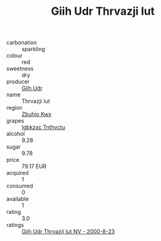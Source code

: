 :PROPERTIES:
:ID:                     d8691abb-3418-46e7-99cb-ac1abae6d6c8
:END:
#+TITLE: Giih Udr Thrvazji Iut 

- carbonation :: sparkling
- colour :: red
- sweetness :: dry
- producer :: [[id:38c8ce93-379c-4645-b249-23775ff51477][Giih Udr]]
- name :: Thrvazji Iut
- region :: [[id:36bcf6d4-1d5c-43f6-ac15-3e8f6327b9c4][Zbuhio Kwx]]
- grapes :: [[id:8961e4fb-a9fd-4f70-9b5b-757816f654d5][Igbkzxc Tnthvctu]]
- alcohol :: 9.28
- sugar :: 9.78
- price :: 79.17 EUR
- acquired :: 1
- consumed :: 0
- available :: 1
- rating :: 3.0
- ratings :: [[id:cb577ac0-13d8-4f98-94e0-6e19cde6d531][Giih Udr Thrvazji Iut NV - 2000-8-23]]


